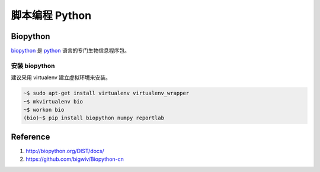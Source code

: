 脚本编程 Python
===============

Biopython
---------

biopython_ 是 python_ 语言的专门生物信息程序包。

安装 biopython
^^^^^^^^^^^^^^

建议采用 virtualenv 建立虚拟环境来安装。

.. code-block:: bash

   ~$ sudo apt-get install virtualenv virtualenv_wrapper
   ~$ mkvirtualenv bio
   ~$ workon bio
   (bio)~$ pip install biopython numpy reportlab



Reference
---------

1. http://biopython.org/DIST/docs/
2. https://github.com/bigwiv/Biopython-cn

.. _biopython: http://www.biopython.org
.. _python: http://www.python.org

